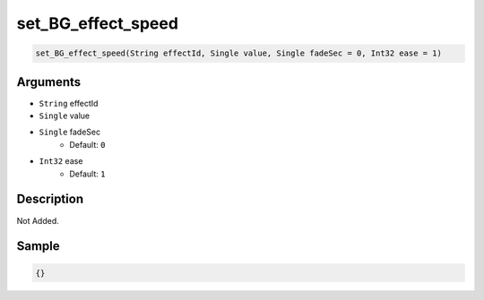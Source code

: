 .. _set_BG_effect_speed:

set_BG_effect_speed
========================

.. code-block:: text

	set_BG_effect_speed(String effectId, Single value, Single fadeSec = 0, Int32 ease = 1)


Arguments
------------

* ``String`` effectId
* ``Single`` value
* ``Single`` fadeSec
	* Default: ``0``
* ``Int32`` ease
	* Default: ``1``

Description
-------------

Not Added.

Sample
-------------

.. code-block:: json

	{}

